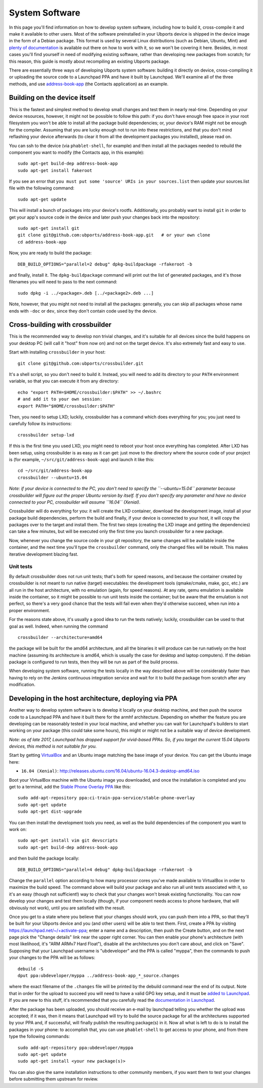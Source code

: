 System Software
===============

In this page you'll find information on how to develop system software,
including how to build it, cross-compile it and make it available to
other users. Most of the software preinstalled in your Ubports device is
shipped in the device image in the form of a Debian package. This format
is used by several Linux distributions (such as Debian, Ubuntu, Mint)
and `plenty of
documentation <https://www.debian.org/doc/manuals/maint-guide/index.en.html>`__
is available out there on how to work with it, so we won't be covering
it here. Besides, in most cases you'll find yourself in need of
modifying existing software, rather than developing new packages from
scratch; for this reason, this guide is mostly about recompiling an
existing Ubports package.

There are essentially three ways of developing Ubports system software:
building it directly on device, cross-compiling it or uploading the
source code to a Launchpad PPA and have it built by Launchpad. We'll
examine all of the three methods, and use
`address-book-app <https://github.com/ubports/address-book-app>`__ (the
Contacts application) as an example.

Building on the device itself
-----------------------------

This is the fastest and simplest method to develop small changes and
test them in nearly real-time. Depending on your device resources,
however, it might not be possible to follow this path: if you don't have
enough free space in your root filesystem you won't be able to install
all the package build dependencies; or, your device's RAM might not be
enough for the compiler. Assuming that you are lucky enough not to run
into these restrictions, and that you don't mind reflashing your device
afterwards (to clear it from all the development packages you
installed), please read on.

You can ssh to the device (via ``phablet-shell``, for example) and then
install all the packages needed to rebuild the component you want to
modify (the Contacts app, in this example):

::

    sudo apt-get build-dep address-book-app
    sudo apt-get install fakeroot

If you see an error that ``you must put some 'source' URIs in your sources.list`` then update your sources.list file with the following command:

::

    sudo apt-get update

This will install a bunch of packages into your device's rootfs.
Additionally, you probably want to install ``git`` in order to get your
app's source code in the device and later push your changes back into
the repository:

::

    sudo apt-get install git
    git clone git@github.com:ubports/address-book-app.git   # or your own clone
    cd address-book-app

Now, you are ready to build the package:

::

    DEB_BUILD_OPTIONS="parallel=2 debug" dpkg-buildpackage -rfakeroot -b

and finally, install it. The ``dpkg-buildpackage`` command will print
out the list of generated packages, and it's those filenames you will
need to pass to the next command:

::

    sudo dpkg -i ../<package>.deb [../<package2>.deb ...]

Note, however, that you might not need to install all the packages:
generally, you can skip all packages whose name ends with ``-doc`` or
``dev``, since they don't contain code used by the device.

Cross-building with crossbuilder
--------------------------------

This is the recommended way to develop non trivial changes, and it's
suitable for all devices since the build happens on your desktop PC
(will call it "host" from now on) and not on the target device. It's
also extremely fast and easy to use.

Start with installing ``crossbuilder`` in your host:

::

    git clone git@github.com:ubports/crossbuilder.git

It's a shell script, so you don't need to build it. Instead, you will
need to add its directory to your ``PATH`` environment variable, so that
you can execute it from any directory:

::

    echo "export PATH=$HOME/crossbuilder:$PATH" >> ~/.bashrc
    # and add it to your own session:
    export PATH="$HOME/crossbuilder:$PATH"

Then, you need to setup LXD; luckily, crossbuilder has a command which
does everything for you; you just need to carefully follow its
instructions:

::

    crossbuilder setup-lxd

If this is the first time you used LXD, you might need to reboot your
host once everything has completed. After LXD has been setup, using
crossbuilder is as easy as it can get: just move to the directory where
the source code of your project is (for example,
``~/src/git/address-book-app``) and launch it like this:

::

    cd ~/src/git/address-book-app
    crossbuilder --ubuntu=15.04

*Note: if your device is connected to the PC, you don't need to specify
the ``--ubuntu=15.04`` parameter because crossbuilder will figure out
the proper Ubuntu version by itself. If you don't specify any parameter
and have no device connected to your PC, crossbuilder will assume
``16.04`` (Xenial).*

Crossbuilder will do everything for you: it will create the LXD
container, download the development image, install all your package
build dependencies, perform the build and finally, if your device is
connected to your host, it will copy the packages over to the target and
install them. The first two steps (creating the LXD image and getting
the dependencies) can take a few minutes, but will be executed only the
first time you launch crossbuilder for a new package.

Now, whenever you change the source code in your git repository, the
same changes will be available inside the container, and the next time
you'll type the ``crossbuilder`` command, only the changed files will be
rebuilt. This makes iterative development blazing fast.

Unit tests
~~~~~~~~~~

By default crossbuilder does not run unit tests; that's both for speed
reasons, and because the container created by crossbuilder is not meant
to run native (target) executables: the development tools (qmake/cmake,
make, gcc, etc.) are all run in the host architecture, with no emulation
(again, for speed reasons). At any rate, qemu emulation is available inside
the container, so it might be possible to run unit tests inside the
container; but be aware that the emulation is not perfect, so there's a
very good chance that the tests will fail even when they'd otherwise
succeed, when run into a proper environment.

For the reasons state above, it's usually a good idea to run the tests
natively; luckily, crossbuilder can be used to that goal as well. Indeed,
when running the command

::

    crossbuilder --architecture=amd64

the package will be built for the amd64 architecture, and all the binaries
it will produce can be run natively on the host machine (assuming its
architecture is amd64, which is usually the case for desktop and laptop
computers). If the debian package is configured to run tests, then they
will be run as part of the build process.

When developing system software, running the tests locally in the way
described above will be considerably faster than having to rely on the
Jenkins continuous integration service and wait for it to build the package
from scratch after any modification.


Developing in the host architecture, deploying via PPA
------------------------------------------------------

Another way to develop system software is to develop it locally on your
desktop machine, and then push the source code to a Launchpad PPA and
have it built there for the armhf architecture. Depending on whether the
feature you are developing can be reasonably tested in your local
machine, and whether you can wait for Launchpad's builders to start
working on your package (this could take some hours), this might or
might not be a suitable way of device development.

*Note: as of late 2017, Launchpad has dropped support for vivid-based
PPAs. So, if you target the current 15.04 Ubports devices, this method
is not suitable for you.*

Start by getting
`VirtualBox <https://www.virtualbox.org/wiki/Downloads>`__ and an Ubuntu
image matching the base image of your device. You can get the Ubuntu
image here:

-  ``16.04 (Xenial)``:
   http://releases.ubuntu.com/16.04/ubuntu-16.04.3-desktop-amd64.iso

Boot your VirtualBox machine with the Ubuntu image you downloaded, and
once the installation is completed and you get to a terminal, add the
`Stable Phone Overlay
PPA <https://launchpad.net/~ci-train-ppa-service/+archive/ubuntu/stable-phone-overlay>`__
like this:

::

    sudo add-apt-repository ppa:ci-train-ppa-service/stable-phone-overlay
    sudo apt-get update
    sudo apt-get dist-upgrade

You can then install the development tools you need, as well as the
build dependencies of the component you want to work on:

::

    sudo apt-get install vim git devscripts
    sudo apt-get build-dep address-book-app

and then build the package locally:

::

    DEB_BUILD_OPTIONS="parallel=4 debug" dpkg-buildpackage -rfakeroot -b

Change the ``parallel`` option according to how many processor cores
you've made available to VirtualBox in order to maximize the build
speed. The command above will build your package and also run all unit
tests associated with it, so it's an easy (though not sufficient!) way
to check that your changes won't break existing functionality. You can
now develop your changes and test them locally (though, if your
component needs access to phone hardware, that will obviously not work),
until you are satisfied with the result.

Once you get to a state where you believe that your changes should work,
you can push them into a PPA, so that they'll be built for your Ubports
device and you (and other users) will be able to test them. First,
create a PPA by visiting https://launchpad.net/~/+activate-ppa; enter a
name and a description, then push the Create button, and on the next
page pick the "Change details" link near the upper right corner. You can
then enable your phone's architecture (with most likelihood, it's "ARM
ARMv7 Hard Float"), disable all the architectures you don't care about,
and click on "Save". Supposing that your Launchpad username is
"ubdeveloper" and the PPA is called "myppa", then the commands to push
your changes to the PPA will be as follows:

::

    debuild -S
    dput ppa:ubdeveloper/myppa ../address-book-app_*_source.changes

where the exact filename of the ``.changes`` file will be printed by the
debuild command near the end of its output. Note that in order for the
upload to succeed you will need to have a valid GPG key setup, and it
must be `added to Launchpad <https://launchpad.net/~/+editpgpkeys>`__.
If you are new to this stuff, it's recommended that you carefully read
the `documentation in
Launchpad <https://help.launchpad.net/Packaging/PPA/Uploading>`__.

After the package has been uploaded, you should receive an e-mail by
launchpad telling you whether the upload was accepted; if it was, then
it means that Launchpad will try to build the source package for all the
architectures supported by your PPA and, if successful, will finally
publish the resulting package(s) in it. Now all what is left to do is to
install the packages in your phone: to accomplish that, you can use
``phablet-shell`` to get access to your phone, and from there type the
following commands:

::

    sudo add-apt-repository ppa:ubdeveloper/myppa
    sudo apt-get update
    sudo apt-get install <your new package(s)>

You can also give the same installation instructions to other community
members, if you want them to test your changes before submitting them
upstream for review.
